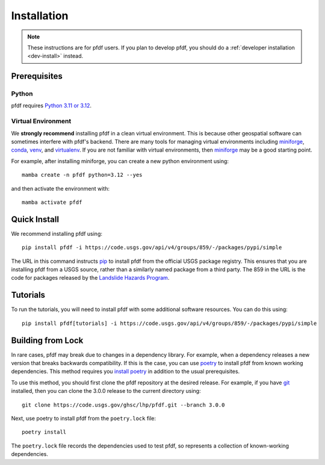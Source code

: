Installation
============

.. note:: These instructions are for pfdf users. If you plan to develop pfdf, you should do a :ref:`developer installation <dev-install>` instead.

Prerequisites
-------------

Python
++++++
pfdf requires `Python 3.11 or 3.12 <https://www.python.org/downloads/>`_.

.. _install-environment:

Virtual Environment
+++++++++++++++++++
We **strongly recommend** installing pfdf in a clean virtual environment. This is because other geospatial software can sometimes interfere with pfdf's backend. There are many tools for managing virtual environments including `miniforge`_, `conda`_, `venv`_, and `virtualenv`_. If you are not familiar with virtual environments, then `miniforge`_ may be a good starting point.

For example, after installing miniforge, you can create a new python environment using::

    mamba create -n pfdf python=3.12 --yes

and then activate the environment with::

    mamba activate pfdf

.. _miniforge: https://github.com/conda-forge/miniforge
.. _conda: https://anaconda.org/anaconda/conda
.. _venv: https://docs.python.org/3/library/venv.html
.. _virtualenv: https://virtualenv.pypa.io/en/latest


Quick Install
-------------

We recommend installing pfdf using::

    pip install pfdf -i https://code.usgs.gov/api/v4/groups/859/-/packages/pypi/simple

The URL in this command instructs `pip <https://pypi.org/project/pip/>`_ to install pfdf from the official USGS package registry. This ensures that you are installing pfdf from a USGS source, rather than a similarly named package from a third party. The 859 in the URL is the code for packages released by the `Landslide Hazards Program <https://www.usgs.gov/programs/landslide-hazards>`_.

.. _tutorial-install:

Tutorials
---------
To run the tutorials, you will need to install pfdf with some additional software resources. You can do this using::

    pip install pfdf[tutorials] -i https://code.usgs.gov/api/v4/groups/859/-/packages/pypi/simple


.. _install-lock:

Building from Lock
------------------
In rare cases, pfdf may break due to changes in a dependency library. For example, when a dependency releases a new version that breaks backwards compatibility. If this is the case, you can use `poetry <https://python-poetry.org/>`_ to install pfdf from known working dependencies. This method requires you `install poetry <https://python-poetry.org/docs/#installation>`_ in addition to the usual prerequisites.

To use this method, you should first clone the pfdf repository at the desired release. For example, if you have `git <https://git-scm.com/>`_ installed, then you can clone the 3.0.0 release to the current directory using::

    git clone https://code.usgs.gov/ghsc/lhp/pfdf.git --branch 3.0.0

Next, use poetry to install pfdf from the ``poetry.lock`` file::

    poetry install

The ``poetry.lock`` file records the dependencies used to test pfdf, so represents a collection of known-working dependencies.

